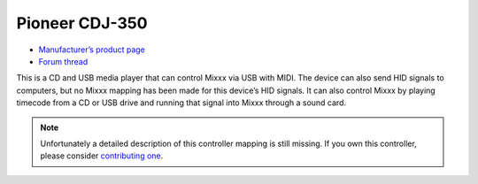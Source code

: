 Pioneer CDJ-350
===============

-  `Manufacturer’s product page <https://www.pioneerdj.com/en-us/product/player/archive/cdj-350/black/overview/>`__
-  `Forum thread <http://www.mixxx.org/forums/viewtopic.php?f=7&t=1917>`__

This is a CD and USB media player that can control Mixxx via USB with
MIDI. The device can also send HID signals to computers, but no Mixxx
mapping has been made for this device’s HID signals. It can also control
Mixxx by playing timecode from a CD or USB drive and running that signal
into Mixxx through a sound card.

.. note::
   Unfortunately a detailed description of this controller mapping is still missing.
   If you own this controller, please consider
   `contributing one <https://github.com/mixxxdj/mixxx/wiki/Contributing-Mappings#documenting-the-mapping>`__.
